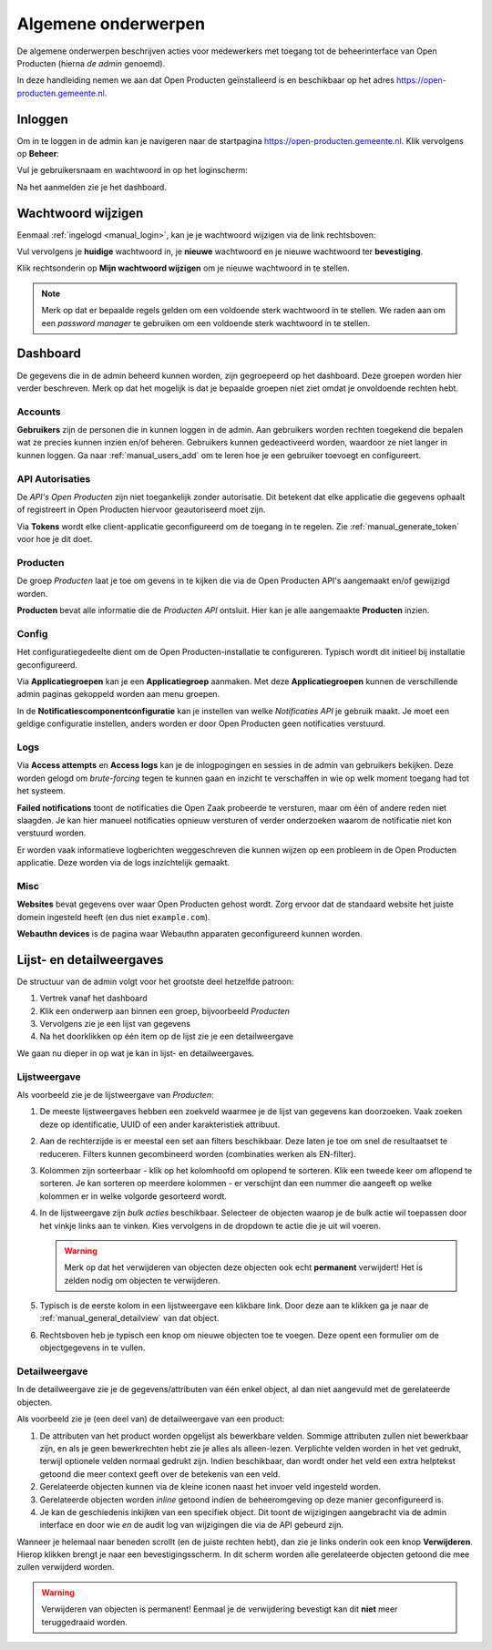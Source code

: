 .. _manual_general:

====================
Algemene onderwerpen
====================

De algemene onderwerpen beschrijven acties voor medewerkers met toegang tot de
beheerinterface van Open Producten (hierna *de admin* genoemd).

In deze handleiding nemen we aan dat Open Producten geïnstalleerd is en beschikbaar
op het adres https://open-producten.gemeente.nl.

.. _manual_login:

Inloggen
========

Om in te loggen in de admin kan je navigeren naar de startpagina
https://open-producten.gemeente.nl. Klik vervolgens op **Beheer**:

.. image:: assets/startpagina.png
    :width: 100%
    :alt: Startpagina

Vul je gebruikersnaam en wachtwoord in op het loginscherm:

.. image:: assets/login.png
    :width: 530
    :align: center
    :alt: Login

Na het aanmelden zie je het dashboard.

Wachtwoord wijzigen
===================

Eenmaal :ref:`ingelogd <manual_login>`, kan je je wachtwoord wijzigen via de
link rechtsboven:

.. image:: assets/change_password_link.png
    :width: 100%
    :alt: Change password link

Vul vervolgens je **huidige** wachtwoord in, je **nieuwe** wachtwoord en
je nieuwe wachtwoord ter **bevestiging**.

Klik rechtsonderin op **Mijn wachtwoord wijzigen** om je nieuwe wachtwoord in
te stellen.

.. note::
    Merk op dat er bepaalde regels gelden om een voldoende sterk
    wachtwoord in te stellen. We raden aan om een *password manager* te
    gebruiken om een voldoende sterk wachtwoord in te stellen.

Dashboard
=========

De gegevens die in de admin beheerd kunnen worden, zijn gegroepeerd op het
dashboard. Deze groepen worden hier verder beschreven. Merk
op dat het mogelijk is dat je bepaalde groepen niet ziet omdat je onvoldoende
rechten hebt.

Accounts
--------

**Gebruikers** zijn de personen die in kunnen loggen in de admin. Aan
gebruikers worden rechten toegekend die bepalen wat ze precies kunnen inzien
en/of beheren. Gebruikers kunnen gedeactiveerd worden, waardoor ze niet langer
in kunnen loggen. Ga naar :ref:`manual_users_add` om te leren hoe je een
gebruiker toevoegt en configureert.

.. _manual_authorizations:

API Autorisaties
----------------

De *API's Open Producten* zijn niet toegankelijk zonder autorisatie.
Dit betekent dat elke applicatie die gegevens ophaalt of registreert in Open
Producten hiervoor geautoriseerd moet zijn.

Via **Tokens** wordt elke client-applicatie geconfigureerd om de toegang in
te regelen. Zie :ref:`manual_generate_token` voor hoe je dit doet.

Producten
---------

De groep *Producten* laat je toe om gevens in te kijken die via de Open Producten
API's aangemaakt en/of gewijzigd worden.

**Producten** bevat alle informatie die de *Producten API* ontsluit. Hier kan je
alle aangemaakte **Producten** inzien.

.. _manual_configuration:

Config
------

Het configuratiegedeelte dient om de Open Producten-installatie te configureren.
Typisch wordt dit initieel bij installatie geconfigureerd.

Via **Applicatiegroepen** kan je een **Applicatiegroep** aanmaken. Met deze
**Applicatiegroepen** kunnen de verschillende admin paginas gekoppeld worden aan
menu groepen.

In de **Notificatiescomponentconfiguratie** kan je instellen van welke
*Notificaties API* je gebruik maakt. Je moet een geldige configuratie instellen,
anders worden er door Open Producten geen notificaties verstuurd.

Logs
----

Via **Access attempts** en **Access logs** kan je de inlogpogingen en sessies
in de admin van gebruikers bekijken. Deze worden gelogd om *brute-forcing*
tegen te kunnen gaan en inzicht te verschaffen in wie op welk moment toegang
had tot het systeem.

**Failed notifications** toont de notificaties die Open Zaak probeerde te
versturen, maar om één of andere reden niet slaagden. Je kan hier manueel
notificaties opnieuw versturen of verder onderzoeken waarom de notificatie niet
kon verstuurd worden.

Er worden vaak informatieve logberichten weggeschreven die kunnen wijzen op een
probleem in de Open Producten applicatie. Deze worden via de logs inzichtelijk
gemaakt.

Misc
----

**Websites** bevat gegevens over waar Open Producten gehost wordt. Zorg ervoor dat
de standaard website het juiste domein ingesteld heeft (en dus niet
``example.com``).

**Webauthn devices** is de pagina waar Webauthn apparaten geconfigureerd kunnen
worden.


Lijst- en detailweergaves
=========================

De structuur van de admin volgt voor het grootste deel hetzelfde patroon:

1. Vertrek vanaf het dashboard
2. Klik een onderwerp aan binnen een groep, bijvoorbeeld *Producten*
3. Vervolgens zie je een lijst van gegevens
4. Na het doorklikken op één item op de lijst zie je een detailweergave

We gaan nu dieper in op wat je kan in lijst- en detailweergaves.

.. _manual_general_list:

Lijstweergave
-------------

Als voorbeeld zie je de lijstweergave van *Producten*:

.. image:: assets/product_list.png
    :width: 100%
    :alt: Productenlijst

1. De meeste lijstweergaves hebben een zoekveld waarmee je de lijst van
   gegevens kan doorzoeken. Vaak zoeken deze op identificatie, UUID of een
   ander karakteristiek attribuut.

2. Aan de rechterzijde is er meestal een set aan filters beschikbaar. Deze
   laten je toe om snel de resultaatset te reduceren. Filters kunnen
   gecombineerd worden (combinaties werken als EN-filter).

3. Kolommen zijn sorteerbaar - klik op het kolomhoofd om oplopend te sorteren.
   Klik een tweede keer om aflopend te sorteren. Je kan sorteren op meerdere
   kolommen - er verschijnt dan een nummer die aangeeft op welke kolommen er
   in welke volgorde gesorteerd wordt.

4. In de lijstweergave zijn *bulk acties* beschikbaar. Selecteer de objecten
   waarop je de bulk actie wil toepassen door het vinkje links aan te vinken.
   Kies vervolgens in de dropdown te actie die je uit wil voeren.

   .. warning:: Merk op dat het verwijderen van objecten deze objecten ook echt
      **permanent** verwijdert! Het is zelden nodig om objecten te verwijderen.

5. Typisch is de eerste kolom in een lijstweergave een klikbare link. Door deze
   aan te klikken ga je naar de :ref:`manual_general_detailview` van dat object.

6. Rechtsboven heb je typisch een knop om nieuwe objecten toe te voegen. Deze
   opent een formulier om de objectgegevens in te vullen.

.. _manual_general_detailview:

Detailweergave
--------------

In de detailweergave zie je de gegevens/attributen van één enkel object, al
dan niet aangevuld met de gerelateerde objecten.

Als voorbeeld zie je (een deel van) de detailweergave van een product:

.. image:: assets/product_detail.png
    :width: 100%
    :alt: Product detail

1. De attributen van het product worden opgelijst als bewerkbare velden. Sommige
   attributen zullen niet bewerkbaar zijn, en als je geen bewerkrechten hebt
   zie je alles als alleen-lezen. Verplichte velden worden in het vet gedrukt,
   terwijl optionele velden normaal gedrukt zijn. Indien beschikbaar, dan wordt
   onder het veld een extra helptekst getoond die meer context geeft over de
   betekenis van een veld.

2. Gerelateerde objecten kunnen via de kleine iconen naast het invoer veld
   ingesteld worden.

3. Gerelateerde objecten worden *inline* getoond indien de beheeromgeving
   op deze manier geconfigureerd is.

4. Je kan de geschiedenis inkijken van een specifiek object. Dit toont de
   wijzigingen aangebracht via de admin interface en door wie *en* de audit log
   van wijzigingen die via de API gebeurd zijn.

Wanneer je helemaal naar beneden scrollt (en de juiste rechten hebt), dan zie
je links onderin ook een knop **Verwijderen**. Hierop klikken brengt je naar
een bevestigingsscherm. In dit scherm worden alle gerelateerde objecten
getoond die mee zullen verwijderd worden.

.. warning:: Verwijderen van objecten is permanent! Eenmaal je de verwijdering
   bevestigt kan dit **niet** meer teruggedraaid worden.

